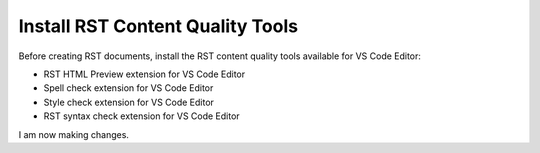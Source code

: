 *********************************
Install RST Content Quality Tools
*********************************

Before creating RST documents, install the RST content quality tools available for VS Code Editor:

- RST HTML Preview extension for VS Code Editor
- Spell check extension for VS Code Editor
- Style check extension for VS Code Editor
- RST syntax check extension for VS Code Editor 

I am now making changes.
